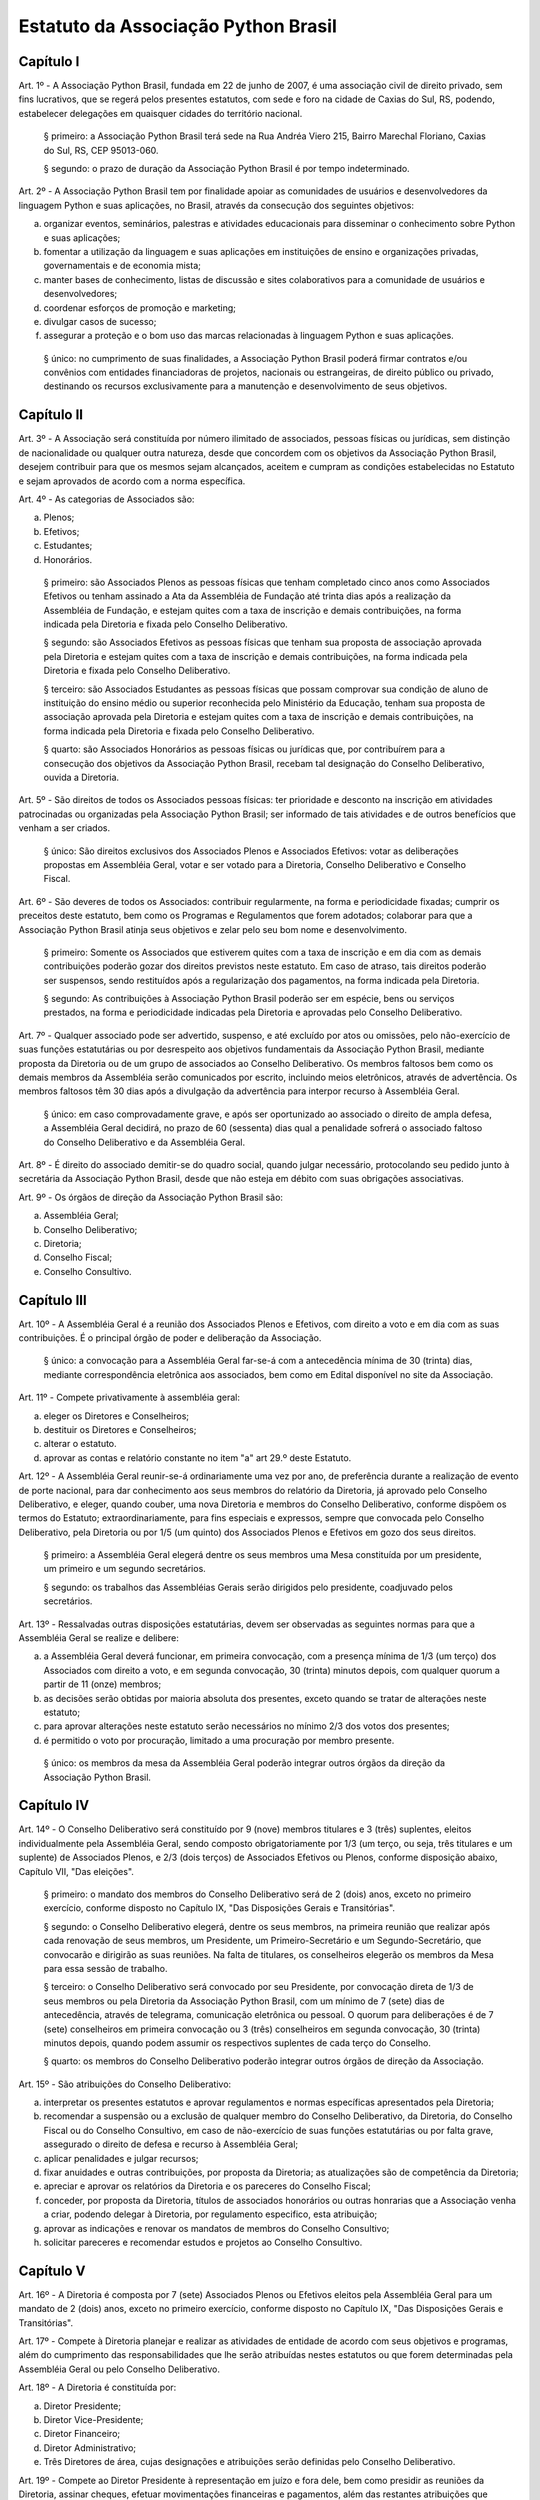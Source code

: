Estatuto da Associação Python Brasil
====================================

Capítulo I
----------

Art. 1º - A Associação Python Brasil, fundada em 22 de junho de 2007, é uma
associação civil de direito privado, sem fins lucrativos, que se regerá pelos
presentes estatutos, com sede e foro na cidade de Caxias do Sul, RS, podendo,
estabelecer delegações em quaisquer cidades do território nacional.

 § primeiro: a Associação Python Brasil terá sede na Rua Andréa Viero 215,
 Bairro Marechal Floriano, Caxias do Sul, RS, CEP 95013-060.

 § segundo: o prazo de duração da Associação Python Brasil é por tempo
 indeterminado.

Art. 2º - A Associação Python Brasil tem por finalidade apoiar as
comunidades de usuários e desenvolvedores da linguagem Python e suas
aplicações, no Brasil, através da consecução dos seguintes objetivos:

a. organizar eventos, seminários, palestras e atividades educacionais para
   disseminar o conhecimento sobre Python e suas aplicações;
b. fomentar a utilização da linguagem e suas aplicações em instituições de
   ensino e organizações privadas, governamentais e de economia mista;
c. manter bases de conhecimento, listas de discussão e sites colaborativos para
   a comunidade de usuários e desenvolvedores;
d. coordenar esforços de promoção e marketing;
e. divulgar casos de sucesso;
f. assegurar a proteção e o bom uso das marcas relacionadas à linguagem Python
   e suas aplicações.

 § único: no cumprimento de suas finalidades, a Associação Python Brasil poderá
 firmar contratos e/ou convênios com entidades financiadoras de projetos,
 nacionais ou estrangeiras, de direito público ou privado, destinando os
 recursos exclusivamente para a manutenção e desenvolvimento de seus objetivos.


Capítulo II
-----------

Art. 3º - A Associação será constituída por número ilimitado de associados,
pessoas físicas ou jurídicas, sem distinção de nacionalidade ou qualquer outra
natureza, desde que concordem com os objetivos da Associação Python Brasil,
desejem contribuir para que os mesmos sejam alcançados, aceitem e cumpram as
condições estabelecidas no Estatuto e sejam aprovados de acordo com a norma
específica.

Art. 4º - As categorias de Associados são:

a. Plenos;
b. Efetivos;
c. Estudantes;
d. Honorários.

 § primeiro: são Associados Plenos as pessoas físicas que tenham completado
 cinco anos como Associados Efetivos ou tenham assinado a Ata da Assembléia
 de Fundação até trinta dias após a realização da Assembléia de Fundação, e
 estejam quites com a taxa de inscrição e demais contribuições, na forma
 indicada pela Diretoria e fixada pelo Conselho Deliberativo.

 § segundo: são Associados Efetivos as pessoas físicas que tenham sua
 proposta de associação aprovada pela Diretoria e estejam quites com a taxa
 de inscrição e demais contribuições, na forma indicada pela Diretoria e
 fixada pelo Conselho Deliberativo.

 § terceiro: são Associados Estudantes as pessoas físicas que possam
 comprovar sua condição de aluno de instituição do ensino médio ou superior
 reconhecida pelo Ministério da Educação, tenham sua proposta de associação
 aprovada pela Diretoria e estejam quites com a taxa de inscrição e demais
 contribuições, na forma indicada pela Diretoria e fixada pelo Conselho
 Deliberativo.

 § quarto: são Associados Honorários as pessoas físicas ou jurídicas que,
 por contribuírem para a consecução dos objetivos da Associação Python
 Brasil, recebam tal designação do Conselho Deliberativo, ouvida a
 Diretoria.

Art. 5º - São direitos de todos os Associados pessoas físicas: ter prioridade e
desconto na inscrição em atividades patrocinadas ou organizadas pela Associação
Python Brasil; ser informado de tais atividades e de outros benefícios que
venham a ser criados.

 § único: São direitos exclusivos dos Associados Plenos e Associados
 Efetivos: votar as deliberações propostas em Assembléia Geral, votar e ser
 votado para a Diretoria, Conselho Deliberativo e Conselho Fiscal.

Art. 6º - São deveres de todos os Associados: contribuir regularmente, na forma
e periodicidade fixadas; cumprir os preceitos deste estatuto, bem como os
Programas e Regulamentos que forem adotados; colaborar para que a Associação
Python Brasil atinja seus objetivos e zelar pelo seu bom nome e
desenvolvimento.

 § primeiro: Somente os Associados que estiverem quites com a taxa de
 inscrição e em dia com as demais contribuições poderão gozar dos direitos
 previstos neste estatuto. Em caso de atraso, tais direitos poderão ser
 suspensos, sendo restituídos após a regularização dos pagamentos, na forma
 indicada pela Diretoria.

 § segundo: As contribuições à Associação Python Brasil poderão ser em
 espécie, bens ou serviços prestados, na forma e periodicidade indicadas
 pela Diretoria e aprovadas pelo Conselho Deliberativo.

Art. 7º - Qualquer associado pode ser advertido, suspenso, e até excluído por
atos ou omissões, pelo não-exercício de suas funções estatutárias ou por
desrespeito aos objetivos fundamentais da Associação Python Brasil, mediante
proposta da Diretoria ou de um grupo de associados ao Conselho Deliberativo. Os
membros faltosos bem como os demais membros da Assembléia serão comunicados por
escrito, incluindo meios eletrônicos, através de advertência. Os membros
faltosos têm 30 dias após a divulgação da advertência para interpor recurso à
Assembléia Geral.

 § único: em caso comprovadamente grave, e após ser oportunizado ao
 associado o direito de ampla defesa, a Assembléia Geral decidirá, no prazo
 de 60 (sessenta) dias qual a penalidade sofrerá o associado faltoso do
 Conselho Deliberativo e da Assembléia Geral.

Art. 8º - É direito do associado demitir-se do quadro social, quando julgar
necessário, protocolando seu pedido junto à secretária da Associação Python
Brasil, desde que não esteja em débito com suas obrigações associativas.

Art. 9º - Os órgãos de direção da Associação Python Brasil são:

a. Assembléia Geral;
b. Conselho Deliberativo;
c. Diretoria;
d. Conselho Fiscal;
e. Conselho Consultivo.


Capítulo III
------------

Art. 10º - A Assembléia Geral é a reunião dos Associados Plenos e Efetivos, com
direito a voto e em dia com as suas contribuições. É o principal órgão de poder
e deliberação da Associação.

 § único: a convocação para a Assembléia Geral far-se-á com a antecedência
 mínima de 30 (trinta) dias, mediante correspondência eletrônica aos
 associados, bem como em Edital disponível no site da Associação.

Art. 11º - Compete privativamente à assembléia geral:

a. eleger os Diretores e Conselheiros;
b. destituir os Diretores e Conselheiros;
c. alterar o estatuto.
d. aprovar as contas e relatório constante no item "a" art 29.º deste Estatuto.

Art. 12º - A Assembléia Geral reunir-se-á ordinariamente uma vez por ano, de
preferência durante a realização de evento de porte nacional, para dar
conhecimento aos seus membros do relatório da Diretoria, já aprovado pelo
Conselho Deliberativo, e eleger, quando couber, uma nova Diretoria e membros do
Conselho Deliberativo, conforme dispõem os termos do Estatuto;
extraordinariamente, para fins especiais e expressos, sempre que convocada pelo
Conselho Deliberativo, pela Diretoria ou por 1/5 (um quinto) dos Associados
Plenos e Efetivos em gozo dos seus direitos.

 § primeiro: a Assembléia Geral elegerá dentre os seus membros uma Mesa
 constituída por um presidente, um primeiro e um segundo secretários.

 § segundo: os trabalhos das Assembléias Gerais serão dirigidos pelo
 presidente, coadjuvado pelos secretários.

Art. 13º - Ressalvadas outras disposições estatutárias, devem ser observadas as
seguintes normas para que a Assembléia Geral se realize e delibere:

a. a Assembléia Geral deverá funcionar, em primeira convocação, com a presença
   mínima de 1/3 (um terço) dos Associados com direito a voto, e em segunda
   convocação, 30 (trinta) minutos depois, com qualquer quorum a partir de 11
   (onze) membros;
b. as decisões serão obtidas por maioria absoluta dos presentes, exceto quando
   se tratar de alterações neste estatuto;
c. para aprovar alterações neste estatuto serão necessários no mínimo 2/3 dos
   votos dos presentes;
d. é permitido o voto por procuração, limitado a uma procuração por membro
   presente.

 § único: os membros da mesa da Assembléia Geral poderão integrar outros órgãos
 da direção da Associação Python Brasil.


Capítulo IV
-----------

Art. 14º - O Conselho Deliberativo será constituído por 9 (nove) membros
titulares e 3 (três) suplentes, eleitos individualmente pela Assembléia Geral,
sendo composto obrigatoriamente por 1/3 (um terço, ou seja, três titulares e um
suplente) de Associados Plenos, e 2/3 (dois terços) de Associados Efetivos ou
Plenos, conforme disposição abaixo, Capítulo VII, "Das eleições".

 § primeiro: o mandato dos membros do Conselho Deliberativo será de 2 (dois)
 anos, exceto no primeiro exercício, conforme disposto no Capítulo IX, "Das
 Disposições Gerais e Transitórias".

 § segundo: o Conselho Deliberativo elegerá, dentre os seus membros, na
 primeira reunião que realizar após cada renovação de seus membros, um
 Presidente, um Primeiro-Secretário e um Segundo-Secretário, que convocarão e
 dirigirão as suas reuniões. Na falta de titulares, os conselheiros elegerão os
 membros da Mesa para essa sessão de trabalho.

 § terceiro: o Conselho Deliberativo será convocado por seu Presidente, por
 convocação direta de 1/3 de seus membros ou pela Diretoria da Associação
 Python Brasil, com um mínimo de 7 (sete) dias de antecedência, através de
 telegrama, comunicação eletrônica ou pessoal. O quorum para deliberações é de
 7 (sete) conselheiros em primeira convocação ou 3 (três) conselheiros em
 segunda convocação, 30 (trinta) minutos depois, quando podem assumir os
 respectivos suplentes de cada terço do Conselho.

 § quarto: os membros do Conselho Deliberativo poderão integrar outros órgãos
 de direção da Associação.

Art. 15º - São atribuições do Conselho Deliberativo:

a. interpretar os presentes estatutos e aprovar regulamentos e normas
   específicas apresentados pela Diretoria;
b. recomendar a suspensão ou a exclusão de qualquer membro do Conselho
   Deliberativo, da Diretoria, do Conselho Fiscal ou do Conselho Consultivo, em
   caso de não-exercício de suas funções estatutárias ou por falta grave,
   assegurado o direito de defesa e recurso à Assembléia Geral;
c. aplicar penalidades e julgar recursos;
d. fixar anuidades e outras contribuições, por proposta da Diretoria; as
   atualizações são de competência da Diretoria;
e. apreciar e aprovar os relatórios da Diretoria e os pareceres do Conselho
   Fiscal;
f. conceder, por proposta da Diretoria, títulos de associados honorários ou
   outras honrarias que a Associação venha a criar, podendo delegar à Diretoria,
   por regulamento especifico, esta atribuição;
g. aprovar as indicações e renovar os mandatos de membros do Conselho
   Consultivo;
h. solicitar pareceres e recomendar estudos e projetos ao Conselho Consultivo.


Capítulo V
----------

Art. 16º - A Diretoria é composta por 7 (sete) Associados Plenos ou Efetivos
eleitos pela Assembléia Geral para um mandato de 2 (dois) anos, exceto no
primeiro exercício, conforme disposto no Capítulo IX, "Das Disposições Gerais e
Transitórias".

Art. 17º - Compete à Diretoria planejar e realizar as atividades de entidade de
acordo com seus objetivos e programas, além do cumprimento das
responsabilidades que lhe serão atribuídas nestes estatutos ou que forem
determinadas pela Assembléia Geral ou pelo Conselho Deliberativo.

Art. 18º - A Diretoria é constituída por:

a. Diretor Presidente;
b. Diretor Vice-Presidente;
c. Diretor Financeiro;
d. Diretor Administrativo;
e. Três Diretores de área, cujas designações e atribuições serão definidas pelo
   Conselho Deliberativo.

Art. 19º - Compete ao Diretor Presidente à representação em juízo e fora dele,
bem como presidir as reuniões da Diretoria, assinar cheques, efetuar
movimentações financeiras e pagamentos, além das restantes atribuições que
estatutariamente lhe estão conferido.

Art. 20º - Compete ao Diretor Vice-Presidente colaborar com a Presidência em
suas atribuições, bem como substituir o Diretor Presidente em suas ausências e
impedimentos.

Art. 21º - Compete ao Diretor Financeiro organizar e dirigir os trabalhos da
tesouraria, tendo a seu cargo o arquivo de documentos contábeis, arrecadação de
fundos e controle de despesas, bem como assinar cheques, efetuar movimentações financeiras e pagamentos.

Art. 22º - Compete ao Diretor Administrativo organizar e dirigir os trabalhos
da secretaria, tendo a seu cargo o arquivo dos livros da associação, manter em
dia o registro de associados, atas das reuniões e administração da sede social,
bem como substituir o Diretor Vice-Presidente em suas ausências e impedimentos.

Art. 23º - Compete aos diretores de área o planejamento, a coordenação e a
execução das tarefas e atividades relacionadas com as suas áreas de atuação,
após aprovação da Diretoria, e preparar o regulamento de cada área, quando for
apropriado, bem como substituir, em seus impedimentos, os demais diretores.

 § único: os diretores de área poderão realizar permuta de cargos entre si,
 desde que por aprovação da maioria da Diretoria.

Art. 24º - Os cheques e demais documentos contábeis necessitarão da assinatura
conjunta do Diretor Presidente, do Diretor Financeiro, ou dos diretores que os
substituírem em seus impedimentos.

Art. 25º - O quorum mínimo para deliberações da Diretoria é de 3 (três)
membros. As deliberações deverão se dar por maioria simples dos presentes,
cabendo ao Diretor Presidente em exercício o voto de desempate, se houver
necessidade.

Art. 26º - A Diretoria pode contratar e demitir funcionários, bem como serviços
de terceiros, pessoas físicas ou jurídicas, assinar convênios e contratos e
criar quaisquer instâncias de funcionamento da Associação, desde que não
colidam com as disposições destes estatutos.


Capítulo VI
-----------

Art. 27º - O Conselho Fiscal será constituído por 3 (três) membros titulares e
2 (dois) suplentes eleitos individualmente pela Assembléia Geral, com mandato
concomitante ao da Diretoria.

 § primeiro: nenhum Associado poderá ocupar simultaneamente cargo no Conselho
 Fiscal e na Diretoria.

 § segundo: em sua primeira reunião o Conselho Fiscal elegerá, dentre seus
 membros titulares, com voto dos suplentes, um Presidente que dirigirá e
 convocará suas reuniões, e um Secretário, que fará a guarda dos livros e das
 atas das reuniões.

Art. 28º - O Conselho Fiscal reunir-se-á, ordinariamente, por convocação de seu
Presidente e, extraordinariamente, quando for convocado pela Diretoria.

Art. 29º - Compete ao Conselho Fiscal:

a. dar parecer e aprovar o relatório, o balanço e as contas anuais da
   Diretoria;
b. fiscalizar os livros e as contas da Associação;
c. dar parecer sobre os atos financeiros a serem apresentados ao Conselho
   Deliberativo.


Capítulo VII
------------

Art. 30º - O Conselho Consultivo será composto por pessoas com notório saber em
Ciência da Computação ou Engenharia de Software, ou histórico de contribuições
relevantes ao aperfeiçoamento, aplicação e divulgação da linguagem Python ou
produtos desenvolvidos com ela.

 § único: o mandato de cada membro do Conselho Consultivo poderá ser renovado a
 cada 2 (dois) anos, sempre que uma nova Diretoria iniciar o seu mandato,
 através de recomendação da Diretoria ao Conselho Deliberativo.

Art. 31º - Candidatos a membro do Conselho Consultivo podem ser indicados por
qualquer Associado Efetivo ou Pleno ao Conselho Deliberativo.

Art. 32º - Compete ao Conselho Consultivo:

a. acompanhar a evolução da linguagem Python e suas aplicações no mercado e no
   meio acadêmico;
b. elaborar pareceres, estudos e projetos a pedido do Conselho Deliberativo;
c. propor ações para que a Associação Python Brasil continue, em longo prazo,
   cumprindo os objetivos delineados no Capítulo I deste estatuto.


Capítulo VIII
-------------

Art. 33º - A eleição da Diretoria e do Conselho Fiscal dar-se-á a cada dois
anos.

Art. 34º - A eleição para renovação parcial do Conselho Deliberativo dar-se-á
anualmente.

 § único: nos anos em que houver eleição para a Diretoria, será renovado 1/3
 (um terço) do Conselho Deliberativo, sendo eleitos 3 (três) conselheiros
 titulares e 1 (um) suplente; nos anos em que não houver eleição para a
 Diretoria, serão renovados 2/3 (dois terços) do Conselho Deliberativo, sendo
 eleitos 6 (seis) conselheiros titulares e 2 (dois) suplentes.

Art. 35º - Os processos eleitorais para renovar a Diretoria, o Conselho
Deliberativo e o Conselho Fiscal, através da Assembléia Geral, deverão ser
convocados pela Diretoria com a antecedência mínima de 30 (trinta) dias.

 § primeiro: a inscrição das chapas para a Diretoria e candidatos às vagas dos
 Conselhos Deliberativo e Fiscal será feita na hora, junto à Mesa da Assembléia
 Geral, até meia hora após a determinação do quorum e início dos trabalhos da
 Assembléia.

 § segundo: cada Associado poderá se candidatar a até duas vagas individuais,
 ou para uma vaga individual e uma chapa para a Diretoria.

 § terceiro: um mesmo candidato não poderá ser eleito para a Diretoria e o
 Conselho Fiscal, mas poderá ser eleito para a Diretoria e o Conselho
 Deliberativo ou para o Conselho Fiscal e o Conselho Deliberativo.

Art. 36º - A eleição da Diretoria dar-se-á por chapas.

 § primeiro: para poder concorrer, cada chapa deverá indicar nomes para todos
 os cargos da diretoria, a saber: Diretor Presidente, Diretor Vice-Presidente,
 Diretor Financeiro e Diretor Administrativo e 3 (três) Diretores de Área,
 juntamente com a designação de suas áreas.

 § segundo: será eleita a chapa que tiver o maior número de votos.

 § terceiro: em caso de empate, proceder-se-á a nova eleição.

Art. 37º - A eleição dos Conselhos Deliberativo e Fiscal dar-se-á por
indivíduos.

 § primeiro: cada membro da Assembléia poderá votar em um nome para cada vaga
 em disputa no Conselho Deliberativo e no Conselho Fiscal, excluídas as
 suplências, podendo incluir nomes não relacionados junto à Mesa, desde que
 Associados Plenos ou Efetivos, em pleno gozo de seus direitos.

 § segundo: para preenchimento das vagas do Conselho Deliberativo, mantendo a
 proporção de 1/3 (um terço) de conselheiros Associados Plenos, todos os
 candidatos que receberam votos serão colocados em uma lista por ordem
 decrescente de votos. Nas eleições em que 1/3 (um terço) das vagas estiverem
 em disputa, o Associado Pleno mais votado será eleito para 1 (uma) das 3
 (três) vagas titulares. Nas eleições em que 2/3 (dois terços) das vagas
 estiverem em disputa, os Associados Plenos mais votados serão eleitos para 2
 (duas) das 6 (seis) vagas titulares. Os Associados Plenos que forem eleitos
 serão retirados da lista, e as vagas titulares remanescentes serão preenchidas
 pelos Associados Plenos ou Efetivos mais votados, segundo a ordem decrescente
 de votos recebidos.

 § terceiro: nas eleições em que 1/3 (um terço) das vagas do Conselho
 Deliberativo estiverem em disputa, a suplência será preenchida pelo Associado
 Pleno ou Efetivo mais votado que não tenha sido eleito para uma das vagas
 titulares. Nas eleições em que 2/3 (dois terços) das vagas estiverem em
 disputa, a primeira suplência será preenchida pelo Associado Pleno mais votado
 que não tenha sido eleito para uma das vagas titulares, e a segunda suplência
 será preenchida pelo Associado Pleno ou Efetivo mais votado que não tenha sido
 eleito para uma das vagas titulares ou para a primeira suplência.

 § quarto: para preenchimento das 3 (três) vagas e 2 (duas) suplências do
 Conselho Fiscal, todos os candidatos que receberam votos serão colocados em
 uma lista por ordem decrescente de votos. As vagas titulares e suplências
 serão preenchidas pelos Associados Plenos ou Efetivos mais votados, segundo a
 ordem decrescente de votos recebidos.

 § quinto: em caso de empate nas votações para o Conselho Deliberativo ou o
 Conselho Fiscal, terá prioridade o candidato que seja Associado Pleno ou
 Efetivo pelo período ininterrupto mais longo, como comprovado pelos registros
 da Associação Python Brasil. Na persistência do empate, submeter-se-ão os
 candidatos empatados à nova votação.


Capítulo IX
-----------

Art. 38º - Os associados não respondem solidária nem subsidiariamente pelas
obrigações da Associação, assim como ela não é responsável por atos praticados
ou por obrigações contraídas por seus membros, salvo quando por deliberação de
seus órgãos de direção.

Art. 39º - A dissolução da Associação, devidamente justificada, só poderá ser
deliberada em Assembléia Geral Extraordinária, especialmente convocada para
esse fim pelo Conselho Deliberativo ou pela Diretoria, com um quorum de 2/3
(dois terços) dos associados com direito a voto, em primeira convocação, e com
o quorum de 1/3 (um terço) dos associados com direito a voto, em segunda
convocação, um dia depois.

 § primeiro: em caso de aprovação da dissolução da entidade, a Assembléia Geral
 deverá escolher uma comissão de associados, com poderes especiais, para
 proceder à liquidação.

 § segundo: apurado o ativo e liquidados os compromissos sociais, caso haja
 saldo positivo, este será doado a uma entidade similar ou congênere, inscrita
 no Conselho Nacional de Serviço Social, conforme Assembléia Geral
 Extraordinária de dissolução.

Art. 40º - As receitas da Associação Python Brasil são basicamente,
constituídas por:

a. contribuições dos associados;
b. contribuições de entidades nacionais e estrangeiras;
c. subvenções, subscrições ou doações de origem pública ou privada;
d. edição e venda de publicações e livros;
e. realização de eventos, cursos e seminários;
f. realização de convênios;
g. receita proveniente de publicidade em seus veículos de comunicação;
h. outros meios que a Diretoria venha a criar, com a aprovação do Conselho Deliberativo.

Art. 41º - O exercício financeiro encerrar-se-á em 31 de dezembro de cada ano.

 § único: o relatório da Diretoria, o balanço anual e a documentação necessária
 devem ser apresentados pela Diretoria, em março de cada ano.

Art. 42º - O exercício de cargos eleitos não será remunerado a qualquer título.

Art. 43º - Os casos omissos ou contraditórios do estatuto serão dirimidos pelo
Conselho Deliberativo.

Art. 44º - A convocação dos órgãos deliberativos poderá ser feita por 1/5 (um
quinto) dos Associados com direito a voto.

Art. 45º - Durante a Assembléia de Fundação serão eleitos uma Diretoria, 9
(nove) conselheiros e 3 (três) suplentes para o Conselho Deliberativo e 3
(três) conselheiros e 2 (dois) suplentes para o Conselho Fiscal, com os
seguintes mandatos reduzidos:

a. Diretoria e Conselho Fiscal: mandato até a Assembléia Geral prevista para
   agosto de 2007;
b. Conselho Deliberativo: 1/3 (um terço) com mandato até a Assembléia Geral
   prevista para agosto de 2007, e 2/3 (dois terços) com mandato até a Assembléia
   Geral prevista para o segundo semestre de 2008. Os eleitos melhor classificados
   na lista de votação terão o mandato mais longo.

Art. 46º - Excepcionalmente, durante a primeira Assembléia Geral que ocorrer um
ano após a Assembléia de Fundação, alterações neste estatuto poderão ser feitas
por maioria simples dos votos dos presentes.

